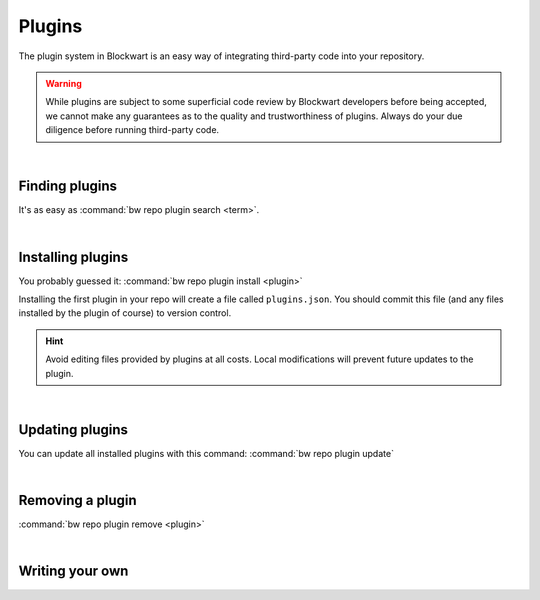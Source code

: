 =======
Plugins
=======

The plugin system in Blockwart is an easy way of integrating third-party code into your repository.

.. warning::

	While plugins are subject to some superficial code review by Blockwart developers before being accepted, we cannot make any guarantees as to the quality and trustworthiness of plugins. Always do your due diligence before running third-party code.

|

Finding plugins
###############

It's as easy as :command:`bw repo plugin search <term>`.

|

Installing plugins
##################

You probably guessed it: :command:`bw repo plugin install <plugin>`

Installing the first plugin in your repo will create a file called ``plugins.json``. You should commit this file (and any files installed by the plugin of course) to version control.

.. hint::
	Avoid editing files provided by plugins at all costs. Local modifications will prevent future updates to the plugin.

|

Updating plugins
################

You can update all installed plugins with this command: :command:`bw repo plugin update`

|

Removing a plugin
#################

:command:`bw repo plugin remove <plugin>`

|

Writing your own
################

.. seealso::

   :doc:`The guide on publishing your own plugins <dev_plugins>`
